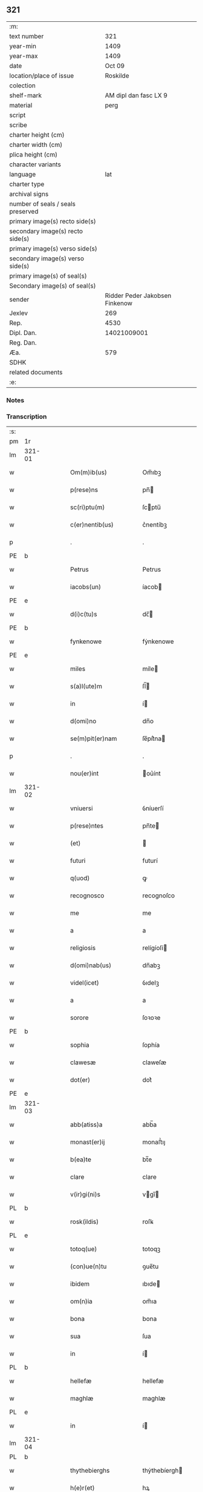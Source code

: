 ** 321

| :m:                               |                                |
| text number                       |                            321 |
| year-min                          |                           1409 |
| year-max                          |                           1409 |
| date                              |                         Oct 09 |
| location/place of issue           |                       Roskilde |
| colection                         |                                |
| shelf-mark                        |          AM dipl dan fasc LX 9 |
| material                          |                           perg |
| script                            |                                |
| scribe                            |                                |
| charter height (cm)               |                                |
| charter width (cm)                |                                |
| plica height (cm)                 |                                |
| character variants                |                                |
| language                          |                            lat |
| charter type                      |                                |
| archival signs                    |                                |
| number of seals / seals preserved |                                |
| primary image(s) recto side(s)    |                                |
| secondary image(s) recto side(s)  |                                |
| primary image(s) verso side(s)    |                                |
| secondary image(s) verso side(s)  |                                |
| primary image(s) of seal(s)       |                                |
| Secondary image(s) of seal(s)     |                                |
| sender                            | Ridder Peder Jakobsen Finkenow |
| Jexlev                            |                            269 |
| Rep.                              |                           4530 |
| Dipl. Dan.                        |                    14021009001 |
| Reg. Dan.                         |                                |
| Æa.                               |                            579 |
| SDHK                              |                                |
| related documents                 |                                |
| :e:                               |                                |

*** Notes


*** Transcription
| :s: |        |   |   |   |   |                          |               |   |   |   |   |     |   |   |   |               |   |   |   |   |   |   |   |
| pm  | 1r     |   |   |   |   |                          |               |   |   |   |   |     |   |   |   |               |   |   |   |   |   |   |   |
| lm  | 321-01 |   |   |   |   |                          |               |   |   |   |   |     |   |   |   |               |   |   |   |   |   |   |   |
| w   |        |   |   |   |   | Om(m)ib(us)              | Om̅ıbꝫ         |   |   |   |   | lat |   |   |   |        321-01 |   |   |   |   |   |   |   |
| w   |        |   |   |   |   | p(rese)ns                | pn̅           |   |   |   |   | lat |   |   |   |        321-01 |   |   |   |   |   |   |   |
| w   |        |   |   |   |   | sc(ri)ptu(m)             | ſcptu̅        |   |   |   |   | lat |   |   |   |        321-01 |   |   |   |   |   |   |   |
| w   |        |   |   |   |   | c(er)nentib(us)          | c͛nentíbꝫ      |   |   |   |   | lat |   |   |   |        321-01 |   |   |   |   |   |   |   |
| p   |        |   |   |   |   | .                        | .             |   |   |   |   | lat |   |   |   |        321-01 |   |   |   |   |   |   |   |
| PE  | b      |   |   |   |   |                          |               |   |   |   |   |     |   |   |   |               |   |   |   |   |   |   |   |
| w   |        |   |   |   |   | Petrus                   | Petrus        |   |   |   |   | lat |   |   |   |        321-01 |   |   |   |   |   |   |   |
| w   |        |   |   |   |   | iacobs(un)               | íacob        |   |   |   |   | lat |   |   |   |        321-01 |   |   |   |   |   |   |   |
| PE  | e      |   |   |   |   |                          |               |   |   |   |   |     |   |   |   |               |   |   |   |   |   |   |   |
| w   |        |   |   |   |   | d(i)c(tu)s               | dc̅           |   |   |   |   | lat |   |   |   |        321-01 |   |   |   |   |   |   |   |
| PE  | b      |   |   |   |   |                          |               |   |   |   |   |     |   |   |   |               |   |   |   |   |   |   |   |
| w   |        |   |   |   |   | fynkenowe                | fẏnkenowe     |   |   |   |   | lat |   |   |   |        321-01 |   |   |   |   |   |   |   |
| PE  | e      |   |   |   |   |                          |               |   |   |   |   |     |   |   |   |               |   |   |   |   |   |   |   |
| w   |        |   |   |   |   | miles                    | míle         |   |   |   |   | lat |   |   |   |        321-01 |   |   |   |   |   |   |   |
| w   |        |   |   |   |   | s(a)l(ute)m              | ſl̅           |   |   |   |   | lat |   |   |   |        321-01 |   |   |   |   |   |   |   |
| w   |        |   |   |   |   | in                       | í            |   |   |   |   | lat |   |   |   |        321-01 |   |   |   |   |   |   |   |
| w   |        |   |   |   |   | d(omi)no                 | dn̅o           |   |   |   |   | lat |   |   |   |        321-01 |   |   |   |   |   |   |   |
| w   |        |   |   |   |   | se(m)pit(er)nam          | ſe̅pít͛na      |   |   |   |   | lat |   |   |   |        321-01 |   |   |   |   |   |   |   |
| p   |        |   |   |   |   | .                        | .             |   |   |   |   | lat |   |   |   |        321-01 |   |   |   |   |   |   |   |
| w   |        |   |   |   |   | nou(er)int               | ou͛ínt        |   |   |   |   | lat |   |   |   |        321-01 |   |   |   |   |   |   |   |
| lm  | 321-02 |   |   |   |   |                          |               |   |   |   |   |     |   |   |   |               |   |   |   |   |   |   |   |
| w   |        |   |   |   |   | vniuersi                 | ỽníuerſí      |   |   |   |   | lat |   |   |   |        321-02 |   |   |   |   |   |   |   |
| w   |        |   |   |   |   | p(rese)ntes              | pn̅te         |   |   |   |   | lat |   |   |   |        321-02 |   |   |   |   |   |   |   |
| w   |        |   |   |   |   | (et)                     |              |   |   |   |   | lat |   |   |   |        321-02 |   |   |   |   |   |   |   |
| w   |        |   |   |   |   | futuri                   | futurí        |   |   |   |   | lat |   |   |   |        321-02 |   |   |   |   |   |   |   |
| w   |        |   |   |   |   | q(uod)                   | ꝙ             |   |   |   |   | lat |   |   |   |        321-02 |   |   |   |   |   |   |   |
| w   |        |   |   |   |   | recognosco               | recognoſco    |   |   |   |   | lat |   |   |   |        321-02 |   |   |   |   |   |   |   |
| w   |        |   |   |   |   | me                       | me            |   |   |   |   | lat |   |   |   |        321-02 |   |   |   |   |   |   |   |
| w   |        |   |   |   |   | a                        | a             |   |   |   |   | lat |   |   |   |        321-02 |   |   |   |   |   |   |   |
| w   |        |   |   |   |   | religiosis               | relígíoſí    |   |   |   |   | lat |   |   |   |        321-02 |   |   |   |   |   |   |   |
| w   |        |   |   |   |   | d(omi)nab(us)            | dn̅abꝫ         |   |   |   |   | lat |   |   |   |        321-02 |   |   |   |   |   |   |   |
| w   |        |   |   |   |   | videl(icet)              | ỽıdelꝫ        |   |   |   |   | lat |   |   |   |        321-02 |   |   |   |   |   |   |   |
| w   |        |   |   |   |   | a                        | a             |   |   |   |   | lat |   |   |   |        321-02 |   |   |   |   |   |   |   |
| w   |        |   |   |   |   | sorore                   | ſoꝛoꝛe        |   |   |   |   | lat |   |   |   |        321-02 |   |   |   |   |   |   |   |
| PE  | b      |   |   |   |   |                          |               |   |   |   |   |     |   |   |   |               |   |   |   |   |   |   |   |
| w   |        |   |   |   |   | sophia                   | ſophía        |   |   |   |   | lat |   |   |   |        321-02 |   |   |   |   |   |   |   |
| w   |        |   |   |   |   | clawesæ                  | claweſæ       |   |   |   |   | lat |   |   |   |        321-02 |   |   |   |   |   |   |   |
| w   |        |   |   |   |   | dot(er)                  | dot͛           |   |   |   |   | lat |   |   |   |        321-02 |   |   |   |   |   |   |   |
| PE  | e      |   |   |   |   |                          |               |   |   |   |   |     |   |   |   |               |   |   |   |   |   |   |   |
| lm  | 321-03 |   |   |   |   |                          |               |   |   |   |   |     |   |   |   |               |   |   |   |   |   |   |   |
| w   |        |   |   |   |   | abb(atiss)a              | abb̅a          |   |   |   |   | lat |   |   |   |        321-03 |   |   |   |   |   |   |   |
| w   |        |   |   |   |   | monast(er)ij             | monaﬅ͛ıȷ       |   |   |   |   | lat |   |   |   |        321-03 |   |   |   |   |   |   |   |
| w   |        |   |   |   |   | b(ea)te                  | bt̅e           |   |   |   |   | lat |   |   |   |        321-03 |   |   |   |   |   |   |   |
| w   |        |   |   |   |   | clare                    | clare         |   |   |   |   | lat |   |   |   |        321-03 |   |   |   |   |   |   |   |
| w   |        |   |   |   |   | v(ir)gi(ni)s             | vgı̅         |   |   |   |   | lat |   |   |   |        321-03 |   |   |   |   |   |   |   |
| PL  | b      |   |   |   |   |                          |               |   |   |   |   |     |   |   |   |               |   |   |   |   |   |   |   |
| w   |        |   |   |   |   | rosk(ildis)              | roſꝃ          |   |   |   |   | lat |   |   |   |        321-03 |   |   |   |   |   |   |   |
| PL  | e      |   |   |   |   |                          |               |   |   |   |   |     |   |   |   |               |   |   |   |   |   |   |   |
| w   |        |   |   |   |   | totoq(ue)                | totoqꝫ        |   |   |   |   | lat |   |   |   |        321-03 |   |   |   |   |   |   |   |
| w   |        |   |   |   |   | (con)ue(n)tu             | ꝯue̅tu         |   |   |   |   | lat |   |   |   |        321-03 |   |   |   |   |   |   |   |
| w   |        |   |   |   |   | ibidem                   | ıbıde        |   |   |   |   | lat |   |   |   |        321-03 |   |   |   |   |   |   |   |
| w   |        |   |   |   |   | om(n)ia                  | om̅ıa          |   |   |   |   | lat |   |   |   |        321-03 |   |   |   |   |   |   |   |
| w   |        |   |   |   |   | bona                     | bona          |   |   |   |   | lat |   |   |   |        321-03 |   |   |   |   |   |   |   |
| w   |        |   |   |   |   | sua                      | ſua           |   |   |   |   | lat |   |   |   |        321-03 |   |   |   |   |   |   |   |
| w   |        |   |   |   |   | in                       | í            |   |   |   |   | lat |   |   |   |        321-03 |   |   |   |   |   |   |   |
| PL  | b      |   |   |   |   |                          |               |   |   |   |   |     |   |   |   |               |   |   |   |   |   |   |   |
| w   |        |   |   |   |   | hellefæ                  | hellefæ       |   |   |   |   | lat |   |   |   |        321-03 |   |   |   |   |   |   |   |
| w   |        |   |   |   |   | maghlæ                   | maghlæ        |   |   |   |   | lat |   |   |   |        321-03 |   |   |   |   |   |   |   |
| PL  | e      |   |   |   |   |                          |               |   |   |   |   |     |   |   |   |               |   |   |   |   |   |   |   |
| w   |        |   |   |   |   | in                       | í            |   |   |   |   | lat |   |   |   |        321-03 |   |   |   |   |   |   |   |
| lm  | 321-04 |   |   |   |   |                          |               |   |   |   |   |     |   |   |   |               |   |   |   |   |   |   |   |
| PL  | b      |   |   |   |   |                          |               |   |   |   |   |     |   |   |   |               |   |   |   |   |   |   |   |
| w   |        |   |   |   |   | thythebierghs            | thẏthebíergh |   |   |   |   | lat |   |   |   |        321-04 |   |   |   |   |   |   |   |
| w   |        |   |   |   |   | h(e)r(et)                | hꝝ            |   |   |   |   | lat |   |   |   |        321-04 |   |   |   |   |   |   |   |
| PL  | e      |   |   |   |   |                          |               |   |   |   |   |     |   |   |   |               |   |   |   |   |   |   |   |
| w   |        |   |   |   |   | sita                     | ſíta          |   |   |   |   | lat |   |   |   |        321-04 |   |   |   |   |   |   |   |
| w   |        |   |   |   |   | cu(m)                    | cu̅            |   |   |   |   | lat |   |   |   |        321-04 |   |   |   |   |   |   |   |
| w   |        |   |   |   |   | o(mn)ib(us)              | o̅íbꝫ          |   |   |   |   | lat |   |   |   |        321-04 |   |   |   |   |   |   |   |
| w   |        |   |   |   |   | suis                     | ſuí          |   |   |   |   | lat |   |   |   |        321-04 |   |   |   |   |   |   |   |
| w   |        |   |   |   |   | p(er)tinencijs           | p̲tínencí    |   |   |   |   | lat |   |   |   |        321-04 |   |   |   |   |   |   |   |
| w   |        |   |   |   |   | mobilib(us)              | mobílıbꝫ      |   |   |   |   | lat |   |   |   |        321-04 |   |   |   |   |   |   |   |
| w   |        |   |   |   |   | (et)                     |              |   |   |   |   | lat |   |   |   |        321-04 |   |   |   |   |   |   |   |
| w   |        |   |   |   |   | i(n)mobilib(us)          | ı̅mobılıbꝫ     |   |   |   |   | lat |   |   |   |        321-04 |   |   |   |   |   |   |   |
| w   |        |   |   |   |   | humidis                  | humídí       |   |   |   |   | lat |   |   |   |        321-04 |   |   |   |   |   |   |   |
| w   |        |   |   |   |   | (et)                     |              |   |   |   |   | lat |   |   |   |        321-04 |   |   |   |   |   |   |   |
| w   |        |   |   |   |   | siccis                   | ſíccí        |   |   |   |   | lat |   |   |   |        321-04 |   |   |   |   |   |   |   |
| w   |        |   |   |   |   | null(is)                 | null̅          |   |   |   |   | lat |   |   |   |        321-04 |   |   |   |   |   |   |   |
| w   |        |   |   |   |   | exceptis                 | exceptí      |   |   |   |   | lat |   |   |   |        321-04 |   |   |   |   |   |   |   |
| lm  | 321-05 |   |   |   |   |                          |               |   |   |   |   |     |   |   |   |               |   |   |   |   |   |   |   |
| w   |        |   |   |   |   | (con)ductiue             | ꝯduíue       |   |   |   |   | lat |   |   |   |        321-05 |   |   |   |   |   |   |   |
| w   |        |   |   |   |   | recepisse                | recepíe      |   |   |   |   | lat |   |   |   |        321-05 |   |   |   |   |   |   |   |
| w   |        |   |   |   |   | exceptis                 | exceptí      |   |   |   |   | lat |   |   |   |        321-05 |   |   |   |   |   |   |   |
| w   |        |   |   |   |   | illis                    | íllı         |   |   |   |   | lat |   |   |   |        321-05 |   |   |   |   |   |   |   |
| w   |        |   |   |   |   | bonis                    | boní         |   |   |   |   | lat |   |   |   |        321-05 |   |   |   |   |   |   |   |
| w   |        |   |   |   |   | q(ue)                    | q̅             |   |   |   |   | lat |   |   |   |        321-05 |   |   |   |   |   |   |   |
| w   |        |   |   |   |   | su(n)t                   | ſu̅t           |   |   |   |   | lat |   |   |   |        321-05 |   |   |   |   |   |   |   |
| w   |        |   |   |   |   | sororis                  | ſoꝛoꝛí       |   |   |   |   | lat |   |   |   |        321-05 |   |   |   |   |   |   |   |
| PE  | b      |   |   |   |   |                          |               |   |   |   |   |     |   |   |   |               |   |   |   |   |   |   |   |
| w   |        |   |   |   |   | helene                   | helene        |   |   |   |   | lat |   |   |   |        321-05 |   |   |   |   |   |   |   |
| w   |        |   |   |   |   | nielsæ                   | níelſæ        |   |   |   |   | lat |   |   |   |        321-05 |   |   |   |   |   |   |   |
| w   |        |   |   |   |   | dot(er)                  | dot͛           |   |   |   |   | lat |   |   |   |        321-05 |   |   |   |   |   |   |   |
| PE  | e      |   |   |   |   |                          |               |   |   |   |   |     |   |   |   |               |   |   |   |   |   |   |   |
| w   |        |   |   |   |   | rel(i)c(t)e              | rel̅ce         |   |   |   |   | lat |   |   |   |        321-05 |   |   |   |   |   |   |   |
| w   |        |   |   |   |   | d(omi)ni                 | dn̅ı           |   |   |   |   | lat |   |   |   |        321-05 |   |   |   |   |   |   |   |
| PE  | b      |   |   |   |   |                          |               |   |   |   |   |     |   |   |   |               |   |   |   |   |   |   |   |
| w   |        |   |   |   |   | b(e)nd(i)c(t)i           | bn̅dc̅ı         |   |   |   |   | lat |   |   |   |        321-05 |   |   |   |   |   |   |   |
| w   |        |   |   |   |   | biug                     | bíug          |   |   |   |   | lat |   |   |   |        321-05 |   |   |   |   |   |   |   |
| PE  | e      |   |   |   |   |                          |               |   |   |   |   |     |   |   |   |               |   |   |   |   |   |   |   |
| lm  | 321-06 |   |   |   |   |                          |               |   |   |   |   |     |   |   |   |               |   |   |   |   |   |   |   |
| w   |        |   |   |   |   | milit(is)                | mílítꝭ        |   |   |   |   | lat |   |   |   |        321-06 |   |   |   |   |   |   |   |
| w   |        |   |   |   |   | incluse                  | íncluſe       |   |   |   |   | lat |   |   |   |        321-06 |   |   |   |   |   |   |   |
| w   |        |   |   |   |   | cu(m)                    | cu̅            |   |   |   |   | lat |   |   |   |        321-06 |   |   |   |   |   |   |   |
| w   |        |   |   |   |   | sororib(us)              | ſoꝛoꝛıbꝫ      |   |   |   |   | lat |   |   |   |        321-06 |   |   |   |   |   |   |   |
| w   |        |   |   |   |   | eiusde(m)                | eíuſde̅        |   |   |   |   | lat |   |   |   |        321-06 |   |   |   |   |   |   |   |
| w   |        |   |   |   |   | ordi(ni)s                | oꝛdı̅         |   |   |   |   | lat |   |   |   |        321-06 |   |   |   |   |   |   |   |
| p   |        |   |   |   |   | .                        | .             |   |   |   |   | lat |   |   |   |        321-06 |   |   |   |   |   |   |   |
| w   |        |   |   |   |   | tali                     | talí          |   |   |   |   | lat |   |   |   |        321-06 |   |   |   |   |   |   |   |
| w   |        |   |   |   |   | t(ame)n                  | t̅            |   |   |   |   | lat |   |   |   |        321-06 |   |   |   |   |   |   |   |
| w   |        |   |   |   |   | (con)dic(i)o(n)e         | ꝯdíc̅oe        |   |   |   |   | lat |   |   |   |        321-06 |   |   |   |   |   |   |   |
| w   |        |   |   |   |   | q(uod)                   | ꝙ             |   |   |   |   | lat |   |   |   |        321-06 |   |   |   |   |   |   |   |
| w   |        |   |   |   |   | ego                      | ego           |   |   |   |   | lat |   |   |   |        321-06 |   |   |   |   |   |   |   |
| w   |        |   |   |   |   | (et)                     |              |   |   |   |   | lat |   |   |   |        321-06 |   |   |   |   |   |   |   |
| w   |        |   |   |   |   | vxor                     | ỽxoꝛ          |   |   |   |   | lat |   |   |   |        321-06 |   |   |   |   |   |   |   |
| w   |        |   |   |   |   | mea                      | mea           |   |   |   |   | lat |   |   |   |        321-06 |   |   |   |   |   |   |   |
| PE  | b      |   |   |   |   |                          |               |   |   |   |   |     |   |   |   |               |   |   |   |   |   |   |   |
| w   |        |   |   |   |   | botildis                 | botíldí      |   |   |   |   | lat |   |   |   |        321-06 |   |   |   |   |   |   |   |
| PE  | e      |   |   |   |   |                          |               |   |   |   |   |     |   |   |   |               |   |   |   |   |   |   |   |
| w   |        |   |   |   |   | p(ro)nu(n)c              | ꝓnu̅c          |   |   |   |   | lat |   |   |   |        321-06 |   |   |   |   |   |   |   |
| w   |        |   |   |   |   | viuens                   | ỽíuen        |   |   |   |   | lat |   |   |   |        321-06 |   |   |   |   |   |   |   |
| lm  | 321-07 |   |   |   |   |                          |               |   |   |   |   |     |   |   |   |               |   |   |   |   |   |   |   |
| w   |        |   |   |   |   | ad                       | ad            |   |   |   |   | lat |   |   |   |        321-07 |   |   |   |   |   |   |   |
| w   |        |   |   |   |   | dies                     | díe          |   |   |   |   | lat |   |   |   |        321-07 |   |   |   |   |   |   |   |
| w   |        |   |   |   |   | n(ost)ros                | nr̅o          |   |   |   |   | lat |   |   |   |        321-07 |   |   |   |   |   |   |   |
| w   |        |   |   |   |   | (et)                     |              |   |   |   |   | lat |   |   |   |        321-07 |   |   |   |   |   |   |   |
| w   |        |   |   |   |   | filius                   | fılíu        |   |   |   |   | lat |   |   |   |        321-07 |   |   |   |   |   |   |   |
| w   |        |   |   |   |   | meus                     | meu          |   |   |   |   | lat |   |   |   |        321-07 |   |   |   |   |   |   |   |
| PE  | b      |   |   |   |   |                          |               |   |   |   |   |     |   |   |   |               |   |   |   |   |   |   |   |
| w   |        |   |   |   |   | ioh(ann)s                | íoh̅          |   |   |   |   | lat |   |   |   |        321-07 |   |   |   |   |   |   |   |
| w   |        |   |   |   |   | fynkenowe                | fẏnkenowe     |   |   |   |   | lat |   |   |   |        321-07 |   |   |   |   |   |   |   |
| PE  | e      |   |   |   |   |                          |               |   |   |   |   |     |   |   |   |               |   |   |   |   |   |   |   |
| w   |        |   |   |   |   | miles                    | míle         |   |   |   |   | lat |   |   |   |        321-07 |   |   |   |   |   |   |   |
| w   |        |   |   |   |   | ad                       | ad            |   |   |   |   | lat |   |   |   |        321-07 |   |   |   |   |   |   |   |
| w   |        |   |   |   |   | dece(m)                  | dece̅          |   |   |   |   | lat |   |   |   |        321-07 |   |   |   |   |   |   |   |
| w   |        |   |   |   |   | a(n)nos                  | a̅no          |   |   |   |   | lat |   |   |   |        321-07 |   |   |   |   |   |   |   |
| w   |        |   |   |   |   | (con)tinuos              | ꝯtínuo       |   |   |   |   | lat |   |   |   |        321-07 |   |   |   |   |   |   |   |
| w   |        |   |   |   |   | p(ost)                   | p᷒             |   |   |   |   | lat |   |   |   |        321-07 |   |   |   |   |   |   |   |
| w   |        |   |   |   |   | obitu(m)                 | obítu̅         |   |   |   |   | lat |   |   |   |        321-07 |   |   |   |   |   |   |   |
| w   |        |   |   |   |   | vtror(um)q(ue)           | ỽtroꝝqꝫ       |   |   |   |   | lat |   |   |   |        321-07 |   |   |   |   |   |   |   |
| lm  | 321-08 |   |   |   |   |                          |               |   |   |   |   |     |   |   |   |               |   |   |   |   |   |   |   |
| w   |        |   |   |   |   | n(ost)ror(um)            | nr̅oꝝ          |   |   |   |   | lat |   |   |   |        321-08 |   |   |   |   |   |   |   |
| w   |        |   |   |   |   | si                       | ſı            |   |   |   |   | lat |   |   |   |        321-08 |   |   |   |   |   |   |   |
| w   |        |   |   |   |   | sup(er)vixerit           | ſup̲ỽíxerít    |   |   |   |   | lat |   |   |   |        321-08 |   |   |   |   |   |   |   |
| w   |        |   |   |   |   | libe(re)                 | libe͛          |   |   |   |   | lat |   |   |   |        321-08 |   |   |   |   |   |   |   |
| w   |        |   |   |   |   | habeam(us)               | habeam᷒        |   |   |   |   | lat |   |   |   |        321-08 |   |   |   |   |   |   |   |
| w   |        |   |   |   |   | p(ro)                    | ꝓ             |   |   |   |   | lat |   |   |   |        321-08 |   |   |   |   |   |   |   |
| w   |        |   |   |   |   | pe(n)sione               | pe̅ſíone       |   |   |   |   | lat |   |   |   |        321-08 |   |   |   |   |   |   |   |
| w   |        |   |   |   |   | bonor(um)                | bonoꝝ         |   |   |   |   | lat |   |   |   |        321-08 |   |   |   |   |   |   |   |
| w   |        |   |   |   |   | eoru(n)dem               | eoꝛu̅de       |   |   |   |   | lat |   |   |   |        321-08 |   |   |   |   |   |   |   |
| w   |        |   |   |   |   | a(n)nuati(m)             | a̅nuatı̅        |   |   |   |   | lat |   |   |   |        321-08 |   |   |   |   |   |   |   |
| w   |        |   |   |   |   | q(ua)tuor                | qᷓtuoꝛ         |   |   |   |   | lat |   |   |   |        321-08 |   |   |   |   |   |   |   |
| w   |        |   |   |   |   | pu(n)d                   | pu̅d           |   |   |   |   | lat |   |   |   |        321-08 |   |   |   |   |   |   |   |
| w   |        |   |   |   |   | bone                     | bone          |   |   |   |   | lat |   |   |   |        321-08 |   |   |   |   |   |   |   |
| w   |        |   |   |   |   | ano(n)e                  | ano̅e          |   |   |   |   | lat |   |   |   |        321-08 |   |   |   |   |   |   |   |
| lm  | 321-09 |   |   |   |   |                          |               |   |   |   |   |     |   |   |   |               |   |   |   |   |   |   |   |
| PL  | b      |   |   |   |   |                          |               |   |   |   |   |     |   |   |   |               |   |   |   |   |   |   |   |
| w   |        |   |   |   |   | rosk(ildis)              | roſꝃ          |   |   |   |   | lat |   |   |   |        321-09 |   |   |   |   |   |   |   |
| PL  | e      |   |   |   |   |                          |               |   |   |   |   |     |   |   |   |               |   |   |   |   |   |   |   |
| w   |        |   |   |   |   | erogat(ur)i              | erogat᷑ı       |   |   |   |   | lat |   |   |   |        321-09 |   |   |   |   |   |   |   |
| w   |        |   |   |   |   | expedite                 | expedíte      |   |   |   |   | lat |   |   |   |        321-09 |   |   |   |   |   |   |   |
| p   |        |   |   |   |   | .                        | .             |   |   |   |   | lat |   |   |   |        321-09 |   |   |   |   |   |   |   |
| w   |        |   |   |   |   | (et)                     |              |   |   |   |   | lat |   |   |   |        321-09 |   |   |   |   |   |   |   |
| w   |        |   |   |   |   | hoc                      | hoc           |   |   |   |   | lat |   |   |   |        321-09 |   |   |   |   |   |   |   |
| w   |        |   |   |   |   | e(st)                    | e̅             |   |   |   |   | lat |   |   |   |        321-09 |   |   |   |   |   |   |   |
| w   |        |   |   |   |   | ob                       | ob            |   |   |   |   | lat |   |   |   |        321-09 |   |   |   |   |   |   |   |
| w   |        |   |   |   |   | beniuole(n)cia(m)        | beníuole̅cıa̅   |   |   |   |   | lat |   |   |   |        321-09 |   |   |   |   |   |   |   |
| w   |        |   |   |   |   | mea(m)                   | mea̅           |   |   |   |   | lat |   |   |   |        321-09 |   |   |   |   |   |   |   |
| w   |        |   |   |   |   | q(ui)a                   | qa           |   |   |   |   | lat |   |   |   |        321-09 |   |   |   |   |   |   |   |
| w   |        |   |   |   |   | nup(er)                  | nup̲           |   |   |   |   | lat |   |   |   |        321-09 |   |   |   |   |   |   |   |
| w   |        |   |   |   |   | (con)danaui              | ꝯdanauí       |   |   |   |   | lat |   |   |   |        321-09 |   |   |   |   |   |   |   |
| w   |        |   |   |   |   | p(re)d(i)c(t)is          | p̅dc̅ı         |   |   |   |   | lat |   |   |   |        321-09 |   |   |   |   |   |   |   |
| w   |        |   |   |   |   | d(omi)nab(us)            | dn̅abꝫ         |   |   |   |   | lat |   |   |   |        321-09 |   |   |   |   |   |   |   |
| w   |        |   |   |   |   | dece(m)                  | dece̅          |   |   |   |   | lat |   |   |   |        321-09 |   |   |   |   |   |   |   |
| w   |        |   |   |   |   | m(ar)¦chas               | m¦cha       |   |   |   |   | lat |   |   |   | 321-09—321-10 |   |   |   |   |   |   |   |
| w   |        |   |   |   |   | p(u)ri                   | pᷣrı           |   |   |   |   | lat |   |   |   |        321-10 |   |   |   |   |   |   |   |
| w   |        |   |   |   |   | arg(e)nti                | argn̅tí        |   |   |   |   | lat |   |   |   |        321-10 |   |   |   |   |   |   |   |
| w   |        |   |   |   |   | ad                       | ad            |   |   |   |   | lat |   |   |   |        321-10 |   |   |   |   |   |   |   |
| w   |        |   |   |   |   | fab(ri)ca(m)             | fabca̅        |   |   |   |   | lat |   |   |   |        321-10 |   |   |   |   |   |   |   |
| w   |        |   |   |   |   | ecc(lesi)e               | ecc̅e          |   |   |   |   | lat |   |   |   |        321-10 |   |   |   |   |   |   |   |
| w   |        |   |   |   |   | ear(un)de(m)             | eaꝝde̅         |   |   |   |   | lat |   |   |   |        321-10 |   |   |   |   |   |   |   |
| w   |        |   |   |   |   | d(omi)nar(um)            | dn̅aꝝ          |   |   |   |   | lat |   |   |   |        321-10 |   |   |   |   |   |   |   |
| w   |        |   |   |   |   | Ite(m)                   | Ite̅           |   |   |   |   | lat |   |   |   |        321-10 |   |   |   |   |   |   |   |
| w   |        |   |   |   |   | elaps(is)                | elap         |   |   |   |   | lat |   |   |   |        321-10 |   |   |   |   |   |   |   |
| w   |        |   |   |   |   | a(n)nis                  | a̅ní          |   |   |   |   | lat |   |   |   |        321-10 |   |   |   |   |   |   |   |
| w   |        |   |   |   |   | p(re)sc(ri)t(is)         | p̅ſctꝭ        |   |   |   |   | lat |   |   |   |        321-10 |   |   |   |   |   |   |   |
| w   |        |   |   |   |   | bona                     | bona          |   |   |   |   | lat |   |   |   |        321-10 |   |   |   |   |   |   |   |
| w   |        |   |   |   |   | p(re)d(i)c(t)a           | p̅dc̅a          |   |   |   |   | lat |   |   |   |        321-10 |   |   |   |   |   |   |   |
| w   |        |   |   |   |   | stati(m)                 | ﬅatı̅          |   |   |   |   | lat |   |   |   |        321-10 |   |   |   |   |   |   |   |
| w   |        |   |   |   |   | cu(m)                    | cu̅            |   |   |   |   | lat |   |   |   |        321-10 |   |   |   |   |   |   |   |
| lm  | 321-11 |   |   |   |   |                          |               |   |   |   |   |     |   |   |   |               |   |   |   |   |   |   |   |
| w   |        |   |   |   |   | pe(n)sione               | pe̅ſíone       |   |   |   |   | lat |   |   |   |        321-11 |   |   |   |   |   |   |   |
| p   |        |   |   |   |   | .                        | .             |   |   |   |   | lat |   |   |   |        321-11 |   |   |   |   |   |   |   |
| w   |        |   |   |   |   | edificijs                | edıfící     |   |   |   |   | lat |   |   |   |        321-11 |   |   |   |   |   |   |   |
| p   |        |   |   |   |   | .                        | .             |   |   |   |   | lat |   |   |   |        321-11 |   |   |   |   |   |   |   |
| w   |        |   |   |   |   | meliorac(i)o(n)ib(us)    | melíoꝛac̅oıbꝫ  |   |   |   |   | lat |   |   |   |        321-11 |   |   |   |   |   |   |   |
| p   |        |   |   |   |   | .                        | .             |   |   |   |   | lat |   |   |   |        321-11 |   |   |   |   |   |   |   |
| w   |        |   |   |   |   | (et)                     |              |   |   |   |   | lat |   |   |   |        321-11 |   |   |   |   |   |   |   |
| w   |        |   |   |   |   | familijs                 | famılí      |   |   |   |   | lat |   |   |   |        321-11 |   |   |   |   |   |   |   |
| w   |        |   |   |   |   | ad                       | ad            |   |   |   |   | lat |   |   |   |        321-11 |   |   |   |   |   |   |   |
| w   |        |   |   |   |   | vsu(m)                   | ỽſu̅           |   |   |   |   | lat |   |   |   |        321-11 |   |   |   |   |   |   |   |
| w   |        |   |   |   |   | (et)                     |              |   |   |   |   | lat |   |   |   |        321-11 |   |   |   |   |   |   |   |
| w   |        |   |   |   |   | (con)ue(n)tu(m)          | ꝯue̅tu̅         |   |   |   |   | lat |   |   |   |        321-11 |   |   |   |   |   |   |   |
| w   |        |   |   |   |   | p(re)d(i)c(t)ar(um)      | p̅dc̅aꝝ         |   |   |   |   | lat |   |   |   |        321-11 |   |   |   |   |   |   |   |
| w   |        |   |   |   |   | d(omi)nar(um)            | dn̅aꝝ          |   |   |   |   | lat |   |   |   |        321-11 |   |   |   |   |   |   |   |
| w   |        |   |   |   |   | siue                     | ſíue          |   |   |   |   | lat |   |   |   |        321-11 |   |   |   |   |   |   |   |
| w   |        |   |   |   |   | aliq(uo)r(um)            | alıqͦꝝ         |   |   |   |   | lat |   |   |   |        321-11 |   |   |   |   |   |   |   |
| lm  | 321-12 |   |   |   |   |                          |               |   |   |   |   |     |   |   |   |               |   |   |   |   |   |   |   |
| w   |        |   |   |   |   | (con)t(ra)d(i)c(ci)o(n)e | ꝯtdc̅oe       |   |   |   |   | lat |   |   |   |        321-12 |   |   |   |   |   |   |   |
| w   |        |   |   |   |   | redeant                  | redeant       |   |   |   |   | lat |   |   |   |        321-12 |   |   |   |   |   |   |   |
| w   |        |   |   |   |   | expedite                 | expedíte      |   |   |   |   | lat |   |   |   |        321-12 |   |   |   |   |   |   |   |
| p   |        |   |   |   |   | .                        | .             |   |   |   |   | lat |   |   |   |        321-12 |   |   |   |   |   |   |   |
| w   |        |   |   |   |   | jn                       | ȷn            |   |   |   |   | lat |   |   |   |        321-12 |   |   |   |   |   |   |   |
| w   |        |   |   |   |   | cui(us)                  | cuí᷒           |   |   |   |   | lat |   |   |   |        321-12 |   |   |   |   |   |   |   |
| w   |        |   |   |   |   | rei                      | reí           |   |   |   |   | lat |   |   |   |        321-12 |   |   |   |   |   |   |   |
| w   |        |   |   |   |   | testimoniu(m)            | teﬅımonıu̅     |   |   |   |   | lat |   |   |   |        321-12 |   |   |   |   |   |   |   |
| w   |        |   |   |   |   | sigillu(m)               | ſígíllu̅       |   |   |   |   | lat |   |   |   |        321-12 |   |   |   |   |   |   |   |
| w   |        |   |   |   |   | meu(m)                   | meu̅           |   |   |   |   | lat |   |   |   |        321-12 |   |   |   |   |   |   |   |
| w   |        |   |   |   |   | vna                      | ỽna           |   |   |   |   | lat |   |   |   |        321-12 |   |   |   |   |   |   |   |
| w   |        |   |   |   |   | cu(m)                    | cu̅            |   |   |   |   | lat |   |   |   |        321-12 |   |   |   |   |   |   |   |
| w   |        |   |   |   |   | sigillis                 | ſígíllí      |   |   |   |   | lat |   |   |   |        321-12 |   |   |   |   |   |   |   |
| w   |        |   |   |   |   | viror(um)                | ỽíroꝝ         |   |   |   |   | lat |   |   |   |        321-12 |   |   |   |   |   |   |   |
| lm  | 321-13 |   |   |   |   |                          |               |   |   |   |   |     |   |   |   |               |   |   |   |   |   |   |   |
| w   |        |   |   |   |   | nobiliu(m)               | nobılıu̅       |   |   |   |   | lat |   |   |   |        321-13 |   |   |   |   |   |   |   |
| w   |        |   |   |   |   | scil(icet)               | ſcíl⁊         |   |   |   |   | lat |   |   |   |        321-13 |   |   |   |   |   |   |   |
| PE  | b      |   |   |   |   |                          |               |   |   |   |   |     |   |   |   |               |   |   |   |   |   |   |   |
| w   |        |   |   |   |   | ioh(an)nis               | íoh̅nı        |   |   |   |   | lat |   |   |   |        321-13 |   |   |   |   |   |   |   |
| w   |        |   |   |   |   | finkenowe                | fínkenowe     |   |   |   |   | lat |   |   |   |        321-13 |   |   |   |   |   |   |   |
| PE  | e      |   |   |   |   |                          |               |   |   |   |   |     |   |   |   |               |   |   |   |   |   |   |   |
| w   |        |   |   |   |   | militis                  | mílítí       |   |   |   |   | lat |   |   |   |        321-13 |   |   |   |   |   |   |   |
| w   |        |   |   |   |   | dil(e)c(t)i              | díl̅cı         |   |   |   |   | lat |   |   |   |        321-13 |   |   |   |   |   |   |   |
| w   |        |   |   |   |   | filij                    | fılí         |   |   |   |   | lat |   |   |   |        321-13 |   |   |   |   |   |   |   |
| w   |        |   |   |   |   | mei                      | meí           |   |   |   |   | lat |   |   |   |        321-13 |   |   |   |   |   |   |   |
| p   |        |   |   |   |   | .                        | .             |   |   |   |   | lat |   |   |   |        321-13 |   |   |   |   |   |   |   |
| w   |        |   |   |   |   | (et)                     |              |   |   |   |   | lat |   |   |   |        321-13 |   |   |   |   |   |   |   |
| PE  | b      |   |   |   |   |                          |               |   |   |   |   |     |   |   |   |               |   |   |   |   |   |   |   |
| w   |        |   |   |   |   | pet(ri)                  | pet          |   |   |   |   | lat |   |   |   |        321-13 |   |   |   |   |   |   |   |
| w   |        |   |   |   |   | nicholai                 | nícholaí      |   |   |   |   | lat |   |   |   |        321-13 |   |   |   |   |   |   |   |
| w   |        |   |   |   |   | de                       | de            |   |   |   |   | lat |   |   |   |        321-13 |   |   |   |   |   |   |   |
| w   |        |   |   |   |   | waldorp                  | waldoꝛp       |   |   |   |   | lat |   |   |   |        321-13 |   |   |   |   |   |   |   |
| PE  | e      |   |   |   |   |                          |               |   |   |   |   |     |   |   |   |               |   |   |   |   |   |   |   |
| w   |        |   |   |   |   | armigeri                 | armígerı      |   |   |   |   | lat |   |   |   |        321-13 |   |   |   |   |   |   |   |
| lm  | 321-14 |   |   |   |   |                          |               |   |   |   |   |     |   |   |   |               |   |   |   |   |   |   |   |
| w   |        |   |   |   |   | p(rese)ntib(us)          | pn̅tıbꝫ        |   |   |   |   | lat |   |   |   |        321-14 |   |   |   |   |   |   |   |
| w   |        |   |   |   |   | e(st)                    | e̅             |   |   |   |   | lat |   |   |   |        321-14 |   |   |   |   |   |   |   |
| w   |        |   |   |   |   | appensu(m)               | aenſu̅        |   |   |   |   | lat |   |   |   |        321-14 |   |   |   |   |   |   |   |
| p   |        |   |   |   |   | .                        | .             |   |   |   |   | lat |   |   |   |        321-14 |   |   |   |   |   |   |   |
| w   |        |   |   |   |   | Datu(m)                  | Ꝺatu̅          |   |   |   |   | lat |   |   |   |        321-14 |   |   |   |   |   |   |   |
| PL  | b      |   |   |   |   |                          |               |   |   |   |   |     |   |   |   |               |   |   |   |   |   |   |   |
| w   |        |   |   |   |   | rosk(ildis)              | roſꝃ          |   |   |   |   | lat |   |   |   |        321-14 |   |   |   |   |   |   |   |
| PL  | e      |   |   |   |   |                          |               |   |   |   |   |     |   |   |   |               |   |   |   |   |   |   |   |
| w   |        |   |   |   |   | a(n)no                   | a̅no           |   |   |   |   | lat |   |   |   |        321-14 |   |   |   |   |   |   |   |
| w   |        |   |   |   |   | d(omi)ni                 | dn̅ı           |   |   |   |   | lat |   |   |   |        321-14 |   |   |   |   |   |   |   |
| w   |        |   |   |   |   | mº                       | .ͦ.           |   |   |   |   | lat |   |   |   |        321-14 |   |   |   |   |   |   |   |
| w   |        |   |   |   |   | cdº                      | cdͦ.           |   |   |   |   | lat |   |   |   |        321-14 |   |   |   |   |   |   |   |
| w   |        |   |   |   |   | ijº                      | ıȷͦ.           |   |   |   |   | lat |   |   |   |        321-14 |   |   |   |   |   |   |   |
| w   |        |   |   |   |   | die                      | díe           |   |   |   |   | lat |   |   |   |        321-14 |   |   |   |   |   |   |   |
| w   |        |   |   |   |   | b(ea)ti                  | bt̅ı           |   |   |   |   | lat |   |   |   |        321-14 |   |   |   |   |   |   |   |
| w   |        |   |   |   |   | dionisij                 | díoníſí      |   |   |   |   | lat |   |   |   |        321-14 |   |   |   |   |   |   |   |
| ts  | b      |   |   |   |   | transposition-signs      |               |   |   |   |   |     |   |   |   |               |   |   |   |   |   |   |   |
| w   |        |   |   |   |   | m(arty)ris               | mr̅ı          |   |   |   |   | lat |   |   |   |        321-14 |   |   |   |   |   |   |   |
| w   |        |   |   |   |   | (et)                     |              |   |   |   |   | lat |   |   |   |        321-14 |   |   |   |   |   |   |   |
| w   |        |   |   |   |   | ep(iscop)i               | ep̅ı           |   |   |   |   | lat |   |   |   |        321-14 |   |   |   |   |   |   |   |
| ts  | e      |   |   |   |   |                          |               |   |   |   |   |     |   |   |   |               |   |   |   |   |   |   |   |
| :e: |        |   |   |   |   |                          |               |   |   |   |   |     |   |   |   |               |   |   |   |   |   |   |   |
